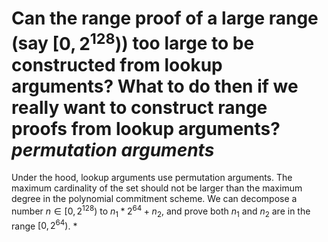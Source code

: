 * Can the range proof of a large range (say \( [0, 2^{128}) \)) too large to be constructed from lookup arguments? What to do then if we really want to construct range proofs from lookup arguments? [[permutation arguments]] 
Under the hood, lookup arguments use permutation arguments. The maximum cardinality of the set should not be larger than the maximum degree in the polynomial commitment scheme. We can decompose a number \( n \in [0, 2^{128}) \) to \( n_1*2^{64 }+ n_2 \), and prove both \( n_1 \) and \( n_2 \) are in the range \( [0, 2^{64}) \).
*